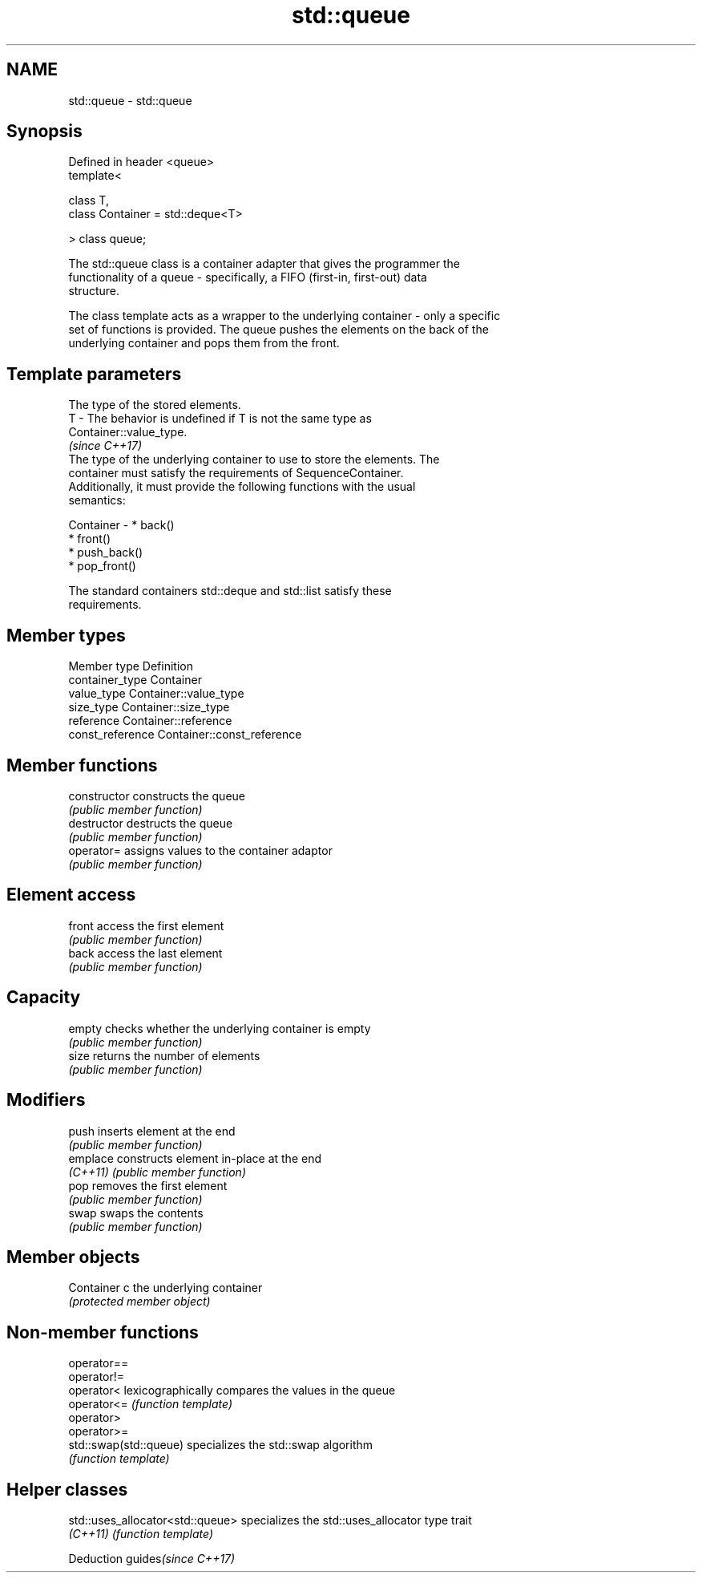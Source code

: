 .TH std::queue 3 "2020.11.17" "http://cppreference.com" "C++ Standard Libary"
.SH NAME
std::queue \- std::queue

.SH Synopsis
   Defined in header <queue>
   template<

       class T,
       class Container = std::deque<T>

   > class queue;

   The std::queue class is a container adapter that gives the programmer the
   functionality of a queue - specifically, a FIFO (first-in, first-out) data
   structure.

   The class template acts as a wrapper to the underlying container - only a specific
   set of functions is provided. The queue pushes the elements on the back of the
   underlying container and pops them from the front.

.SH Template parameters

               The type of the stored elements.
   T         - The behavior is undefined if T is not the same type as
               Container::value_type.
               \fI(since C++17)\fP
               The type of the underlying container to use to store the elements. The
               container must satisfy the requirements of SequenceContainer.
               Additionally, it must provide the following functions with the usual
               semantics:

   Container -   * back()
                 * front()
                 * push_back()
                 * pop_front()

               The standard containers std::deque and std::list satisfy these
               requirements.

.SH Member types

   Member type     Definition
   container_type  Container 
   value_type      Container::value_type 
   size_type       Container::size_type 
   reference       Container::reference 
   const_reference Container::const_reference 

.SH Member functions

   constructor   constructs the queue
                 \fI(public member function)\fP 
   destructor    destructs the queue
                 \fI(public member function)\fP 
   operator=     assigns values to the container adaptor
                 \fI(public member function)\fP 
.SH Element access
   front         access the first element
                 \fI(public member function)\fP 
   back          access the last element
                 \fI(public member function)\fP 
.SH Capacity
   empty         checks whether the underlying container is empty
                 \fI(public member function)\fP 
   size          returns the number of elements
                 \fI(public member function)\fP 
.SH Modifiers
   push          inserts element at the end
                 \fI(public member function)\fP 
   emplace       constructs element in-place at the end
   \fI(C++11)\fP       \fI(public member function)\fP 
   pop           removes the first element
                 \fI(public member function)\fP 
   swap          swaps the contents
                 \fI(public member function)\fP 
.SH Member objects
   Container c   the underlying container
                 \fI(protected member object)\fP 

.SH Non-member functions

   operator==
   operator!=
   operator<             lexicographically compares the values in the queue
   operator<=            \fI(function template)\fP 
   operator>
   operator>=
   std::swap(std::queue) specializes the std::swap algorithm
                         \fI(function template)\fP 

.SH Helper classes

   std::uses_allocator<std::queue> specializes the std::uses_allocator type trait
   \fI(C++11)\fP                         \fI(function template)\fP 

   Deduction guides\fI(since C++17)\fP
